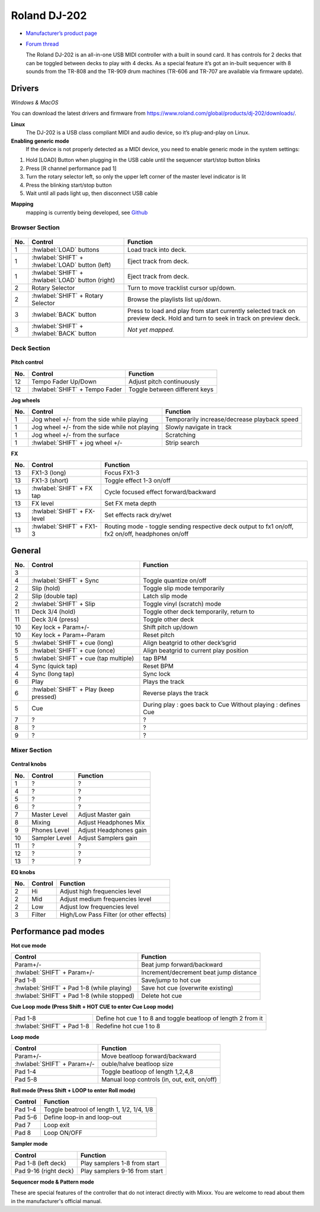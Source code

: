 Roland DJ-202
=============


.. figure:: ../../_static/controllers/roland_dj_202.jpg
   :align: center
   :width: 100%
   :figwidth: 100%
   :alt: Roland DJ-505 (schematic view)
   :figclass: pretty-figures


-  `Manufacturer’s product page <https://www.roland.com/global/products/dj-202/>`__
-  `Forum thread <https://mixxx.discourse.group/t/mapping-the-roland-rj-202/17099>`__


   The Roland DJ-202 is an all-in-one USB MIDI controller with a built in sound card. It has controls for 2 decks that can be toggled between decks to play with 4 decks. As a special feature it’s got an in-built sequencer with 8 sounds from the TR-808 and the TR-909 drum machines (TR-606 and TR-707 are available via firmware update).


Drivers
-------

*Windows & MacOS*

You can download the latest drivers and firmware from https://www.roland.com/global/products/dj-202/downloads/.

**Linux**
   The DJ-202 is a USB class compliant MIDI and audio device, so it’s
   plug-and-play on Linux.

**Enabling generic mode**
   If the device is not properly detected as a MIDI device, you need to enable generic mode in the system settings:

1. Hold [LOAD] Button when plugging in the USB cable until the sequencer
   start/stop button blinks
2. Press [R channel performance pad 1]
3. Turn the rotary selector left, so only the upper left corner of the master level indicator is lit
4. Press the blinking start/stop button
5. Wait until all pads light up, then disconnect USB cable

**Mapping**
   mapping is currently being developed, see
   `Github <https://github.com/Lykos153/mixxx/tree/Mapping-DJ-202>`__

Browser Section
~~~~~~~~~~~~~~~

.. figure:: ../../_static/controllers/roland_dj_202_browser.svg
   :align: center
   :width: 45%
   :figwidth: 100%
   :alt: Roland DJ-505 (schematic view)
   :figclass: pretty-figures
..

========  ==================================================  ==========================================
No.       Control                                             Function
========  ==================================================  ==========================================
1         :hwlabel:`LOAD` buttons                             Load track into deck.
1         :hwlabel:`SHIFT` + :hwlabel:`LOAD` button (left)    Eject track from deck.
1         :hwlabel:`SHIFT` + :hwlabel:`LOAD` button (right)   Eject track from deck.
2         Rotary Selector                                     Turn to move tracklist cursor up/down.
2         :hwlabel:`SHIFT` + Rotary Selector                  Browse the playlists list up/down.
3         :hwlabel:`BACK` button                              Press to load and play from start currently selected track on preview deck. Hold and turn to seek in track on preview deck.
3         :hwlabel:`SHIFT` + :hwlabel:`BACK` button           *Not yet mapped.*
========  ==================================================  ==========================================



Deck Section
~~~~~~~~~~~~

.. figure:: ../../_static/controllers/roland_dj_202_deck.svg
   :align: center
   :width: 45%
   :figwidth: 100%
   :alt: Roland DJ-505 (schematic view)
   :figclass: pretty-figures

**Pitch control**

========  ==============================  =============================
No.       Control                         Function
========  ==============================  =============================
12        Tempo Fader Up/Down             Adjust pitch continuously
12        :hwlabel:`SHIFT` + Tempo Fader  Toggle between different keys
========  ==============================  =============================

**Jog wheels**

========  ==================================================  ============================================
No.       Control                                             Function
========  ==================================================  ============================================
1         Jog wheel +/- from the side while playing           Temporarily increase/decrease playback speed
1         Jog wheel +/- from the side while not playing       Slowly navigate in track
1         Jog wheel +/- from the surface                      Scratching
1         :hwlabel:`SHIFT` + jog wheel +/-                    Strip search
========  ==================================================  ============================================

**FX**

========  =======================================  ============================================
No.       Control                                  Function
========  =======================================  ============================================
13        FX1-3 (long)                             Focus FX1-3
13        FX1-3 (short)                            Toggle effect 1-3 on/off
13        :hwlabel:`SHIFT` + FX tap                Cycle focused effect forward/backward
13        FX level                                 Set FX meta depth
13        :hwlabel:`SHIFT` + FX-level              Set effects rack dry/wet
13        :hwlabel:`SHIFT` + FX1-3                 Routing mode - toggle sending respective deck output to fx1 on/off, fx2 on/off, headphones on/off
========  =======================================  ============================================


General
-------

========  =======================================  ============================================
No.       Control                                  Function
========  =======================================  ============================================
3
4         :hwlabel:`SHIFT` + Sync                  Toggle quantize on/off
2         Slip (hold)                              Toggle slip mode temporarily
2         Slip (double tap)                        Latch slip mode
2         :hwlabel:`SHIFT` + Slip                  Toggle vinyl (scratch) mode
11        Deck 3/4 (hold)                          Toggle other deck temporarily, return to
11        Deck 3/4 (press)                         Toggle other deck
10        Key lock + Param+/-                      Shift pitch up/down
10        Key lock + Param+-Param                  Reset pitch
5         :hwlabel:`SHIFT` + cue (long)            Align beatgrid to other deck’sgrid
5         :hwlabel:`SHIFT` + cue (once)            Align beatgrid to current play position
5         :hwlabel:`SHIFT` + cue (tap multiple)    tap BPM
4         Sync (quick tap)                         Reset BPM
4         Sync (long  tap)                         Sync lock
6         Play                                     Plays the track
6         :hwlabel:`SHIFT` + Play (keep pressed)   Reverse plays the track
5         Cue                                      During play : goes back to Cue Without playing : defines Cue
7         ?                                        ?
8         ?                                        ?
9         ?                                        ?
========  =======================================  ============================================

Mixer Section
~~~~~~~~~~~~~

.. figure:: ../../_static/controllers/roland_dj_202_mixer.svg
   :align: center
   :width: 45%
   :figwidth: 100%
   :alt: Roland DJ-505 (schematic view)
   :figclass: pretty-figures

**Central knobs**

========  =======================================  ============================================
No.       Control                                  Function
========  =======================================  ============================================
1         ?                                        ?
4         ?                                        ?
5         ?                                        ?
6         ?                                        ?
7         Master Level                             Adjust Master gain
8         Mixing                                   Adjust Headphones Mix
9         Phones Level                             Adjust Headphones gain
10        Sampler Level                            Adjust Samplers gain
11        ?                                        ?
12        ?                                        ?
13        ?                                        ?
========  =======================================  ============================================

**EQ knobs**

========  =======================================  ============================================
No.       Control                                  Function
========  =======================================  ============================================
2         Hi                                       Adjust high frequencies level
2         Mid                                      Adjust medium frequencies level
2         Low                                      Adjust low frequencies level
3         Filter                                   High/Low Pass Filter (or other effects)
========  =======================================  ============================================

Performance pad modes
---------------------

**Hot cue mode**

===========================================  ============================================
Control                                      Function
===========================================  ============================================
Param+/-                                     Beat jump forward/backward
:hwlabel:`SHIFT` + Param+/-                  Increment/decrement beat jump
                                             distance
Pad 1-8                                      Save/jump to hot cue
:hwlabel:`SHIFT` + Pad 1-8 (while playing)   Save hot cue (overwrite existing)
:hwlabel:`SHIFT` + Pad 1-8 (while stopped)   Delete hot cue
===========================================  ============================================

**Cue Loop mode (Press Shift + HOT CUE to enter Cue Loop mode)**

==========================  =============================================================
Pad 1-8                     Define hot cue 1 to 8 and toggle beatloop of length 2 from it
:hwlabel:`SHIFT` + Pad 1-8  Redefine hot cue 1 to 8
==========================  =============================================================

**Loop mode**

===========================  ============================================
Control                      Function
===========================  ============================================
Param+/-                     Move beatloop forward/backward
:hwlabel:`SHIFT` + Param+/-  ouble/halve beatloop size
Pad 1-4                      Toggle beatloop of length 1,2,4,8
Pad 5-8                      Manual loop controls (in, out, exit, on/off)
===========================  ============================================

**Roll mode (Press Shift + LOOP to enter Roll mode)**

===========================  ============================================
Control                      Function
===========================  ============================================
Pad 1-4                      Toggle beatrool of length 1, 1/2, 1/4, 1/8
Pad 5-6                      Define loop-in and loop-out
Pad 7                        Loop exit
Pad 8                        Loop ON/OFF
===========================  ============================================

**Sampler mode**

===========================  ============================================
Control                      Function
===========================  ============================================
Pad 1-8 (left deck)          Play samplers 1-8 from start
Pad 9-16 (right deck)        Play samplers 9-16 from start
===========================  ============================================

**Sequencer mode & Pattern mode**

These are special features of the controller that do not interact directly with Mixxx. You are welcome to read about them in the manufacturer's official manual.


.. Authors - Sébastien Guyot (BSDguy389), Jhade Williamson (evoixmr)
